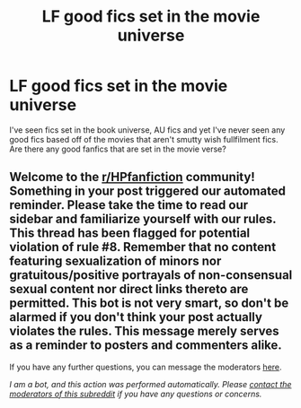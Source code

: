 #+TITLE: LF good fics set in the movie universe

* LF good fics set in the movie universe
:PROPERTIES:
:Author: IgnisNoctum
:Score: 2
:DateUnix: 1598169114.0
:DateShort: 2020-Aug-23
:FlairText: Request
:END:
I've seen fics set in the book universe, AU fics and yet I've never seen any good fics based off of the movies that aren't smutty wish fullfilment fics. Are there any good fanfics that are set in the movie verse?


** Welcome to the [[/r/HPfanfiction][r/HPfanfiction]] community! Something in your post triggered our automated reminder. Please take the time to read our sidebar and familiarize yourself with our rules. This thread has been flagged for potential violation of rule #8. Remember that no content featuring sexualization of minors nor gratuitous/positive portrayals of non-consensual sexual content nor direct links thereto are permitted. This bot is not very smart, so don't be alarmed if you don't think your post actually violates the rules. This message merely serves as a reminder to posters and commenters alike.

If you have any further questions, you can message the moderators [[https://www.reddit.com/message/compose?to=%2Fr%2FHPfanfiction][here]].

/I am a bot, and this action was performed automatically. Please [[/message/compose/?to=/r/HPfanfiction][contact the moderators of this subreddit]] if you have any questions or concerns./
:PROPERTIES:
:Author: AutoModerator
:Score: 1
:DateUnix: 1598169114.0
:DateShort: 2020-Aug-23
:END:
